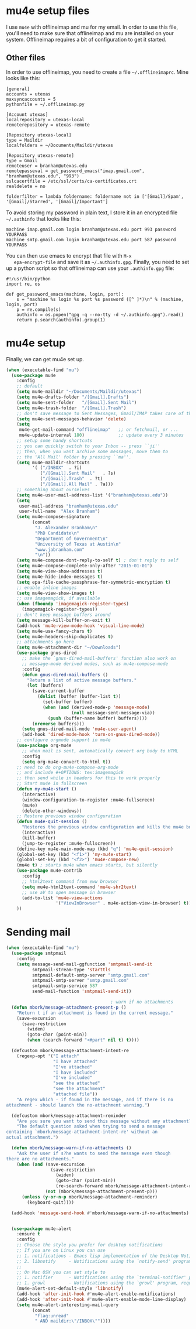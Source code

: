* mu4e setup files
  I use ~mu4e~ with offlineimap and mu for my email. In order to use
  this file, you'll need to make sure that offlineimap and mu are
  installed on your system. Offlineimap requires a bit of
  configuration to get it started. 
** Other files
   In order to use offlineimap, you need to create a file
   ~~/.offlineimaprc~. Mine looks like this: 

   #+BEGIN_EXAMPLE
   [general]
   accounts = utexas
   maxsyncaccounts = 5
   pythonfile = ~/.offlineimap.py
   
   [Account utexas]
   localrepository = utexas-local
   remoterepository = utexas-remote
   
   [Repository utexas-local]
   type = Maildir
   localfolders = ~/Documents/Maildir/utexas
   
   [Repository utexas-remote]
   type = Gmail
   remoteuser = branham@utexas.edu
   remotepasseval = get_password_emacs("imap.gmail.com", "branham@utexas.edu", "993")
   sslcacertfile = /etc/ssl/certs/ca-certificates.crt
   realdelete = no
   
   folderfilter = lambda foldername: foldername not in ['[Gmail]/Spam', '[Gmail]/Starred', '[Gmail]/Important']
   #+END_EXAMPLE

   To avoid storing my password in plain text, I store it in an
   encrypted file ~~/.authinfo~ that looks like this:

#+BEGIN_EXAMPLE
machine imap.gmail.com login branham@utexas.edu port 993 password YOURPASS
machine smtp.gmail.com login branham@utexas.edu port 587 password YOURPASS
#+END_EXAMPLE

 You can then use emacs to encrypt that file with ~M-x
   epa-encrypt-file~ and save it as ~~/.authinfo.gpg~. Finally, you
   need to set up a python script so that offlineimap can use your
   ~.authinfo.gpg~ file:

#+BEGIN_EXAMPLE
#!/usr/bin/python
import re, os

def get_password_emacs(machine, login, port):
    s = "machine %s login %s port %s password ([^ ]*)\n" % (machine, login, port)
    p = re.compile(s)
    authinfo = os.popen("gpg -q --no-tty -d ~/.authinfo.gpg").read()
    return p.search(authinfo).group(1)
#+END_EXAMPLE
* mu4e setup
Finally, we can get mu4e set up. 
#+BEGIN_SRC emacs-lisp
  (when (executable-find "mu")
    (use-package mu4e
      :config
      ;; default
      (setq mu4e-maildir "~/Documents/Maildir/utexas")
      (setq mu4e-drafts-folder "/[Gmail].Drafts")
      (setq mu4e-sent-folder   "/[Gmail].Sent Mail")
      (setq mu4e-trash-folder  "/[Gmail].Trash")
      ;; don't save message to Sent Messages, Gmail/IMAP takes care of this
      (setq mu4e-sent-messages-behavior 'delete)
      (setq
       mu4e-get-mail-command "offlineimap"   ;; or fetchmail, or ...
       mu4e-update-interval 180)             ;; update every 3 minutes
      ;; setup some handy shortcuts
      ;; you can quickly switch to your Inbox -- press ``ji''
      ;; then, when you want archive some messages, move them to
      ;; the 'All Mail' folder by pressing ``ma''.
      (setq mu4e-maildir-shortcuts
            '( ("/INBOX"  . ?i)
               ("/[Gmail].Sent Mail"   . ?s)
               ("/[Gmail].Trash"  . ?t)
               ("/[Gmail].All Mail" . ?a)))
      ;; something about ourselves
      (setq mu4e-user-mail-address-list '("branham@utexas.edu"))
      (setq
       user-mail-address "branham@utexas.edu"
       user-full-name  "Alex Branham")
      (setq mu4e-compose-signature
            (concat
             "J. Alexander Branham\n"
             "PhD Candidate\n"
             "Department of Government\n"
             "University of Texas at Austin\n"
             "www.jabranham.com"
             "\n"))
      (setq mu4e-compose-dont-reply-to-self t) ; don't reply to self
      (setq mu4e-compose-complete-only-after "2015-01-01")
      (setq mu4e-view-show-addresses t)
      (setq mu4e-hide-index-messages t)
      (setq epa-file-cache-passphrase-for-symmetric-encryption t)
      ;; enable inline images
      (setq mu4e-view-show-images t)
      ;; use imagemagick, if available
      (when (fboundp 'imagemagick-register-types)
        (imagemagick-register-types))
      ;; don't keep message buffers around
      (setq message-kill-buffer-on-exit t)
      (add-hook 'mu4e-view-mode-hook 'visual-line-mode)
      (setq mu4e-use-fancy-chars t)
      (setq mu4e-headers-skip-duplicates t)
      ;; attachments go here
      (setq mu4e-attachment-dir "~/Downloads")
      (use-package gnus-dired
        ;; make the `gnus-dired-mail-buffers' function also work on
        ;; message-mode derived modes, such as mu4e-compose-mode
        :config
        (defun gnus-dired-mail-buffers ()
          "Return a list of active message buffers."
          (let (buffers)
            (save-current-buffer
              (dolist (buffer (buffer-list t))
                (set-buffer buffer)
                (when (and (derived-mode-p 'message-mode)
                           (null message-sent-message-via))
                  (push (buffer-name buffer) buffers))))
            (nreverse buffers)))
        (setq gnus-dired-mail-mode 'mu4e-user-agent)
        (add-hook 'dired-mode-hook 'turn-on-gnus-dired-mode))
      ;; configure orgmode support in mu4e
      (use-package org-mu4e
        ;; when mail is sent, automatically convert org body to HTML
        :config
        (setq org-mu4e-convert-to-html t))
      ;; need to do org-mu4e-compose-org-mode
      ;; and include #+OPTIONS: tex:imagemagick
      ;; then send while in headers for this to work properly 
      ;; Start mu4e in fullscreen
      (defun my-mu4e-start ()
        (interactive)
        (window-configuration-to-register :mu4e-fullscreen)
        (mu4e)
        (delete-other-windows))
      ;; Restore previous window configuration
      (defun mu4e-quit-session ()
        "Restores the previous window configuration and kills the mu4e buffer"
        (interactive)
        (kill-buffer)
        (jump-to-register :mu4e-fullscreen))
      (define-key mu4e-main-mode-map (kbd "q") 'mu4e-quit-session)
      (global-set-key (kbd "<f1>") 'my-mu4e-start)
      (global-set-key (kbd "<f2>") 'mu4e-compose-new)
      (mu4e t) ; starts mu4e when emacs starts, but silently
      (use-package mu4e-contrib
        :config
        ;; html2text command from eww browser
        (setq mu4e-html2text-command 'mu4e-shr2text)
        ;; use aV to open message in browser
        (add-to-list 'mu4e-view-actions
                     '("ViewInBrowser" . mu4e-action-view-in-browser) t))
      ))
#+END_SRC

* Sending mail
#+BEGIN_SRC emacs-lisp
  (when (executable-find "mu")
    (use-package smtpmail
      :config
      (setq message-send-mail-ggfunction 'smtpmail-send-it
            smtpmail-stream-type 'starttls
            smtpmail-default-smtp-server "smtp.gmail.com"
            smtpmail-smtp-server "smtp.gmail.com"
            smtpmail-smtp-service 587
            send-mail-function 'smtpmail-send-it))

                                          ; warn if no attachments
    (defun mbork/message-attachment-present-p ()
      "Return t if an attachment is found in the current message."
      (save-excursion
        (save-restriction
          (widen)
          (goto-char (point-min))
          (when (search-forward "<#part" nil t) t))))

    (defcustom mbork/message-attachment-intent-re
      (regexp-opt '("I attach"
                    "I have attached"
                    "I've attached"
                    "I have included"
                    "I've included"
                    "see the attached"
                    "see the attachment"
                    "attached file"))
      "A regex which - if found in the message, and if there is no
  attachment - should launch the no-attachment warning.")

    (defcustom mbork/message-attachment-reminder
      "Are you sure you want to send this message without any attachment? "
      "The default question asked when trying to send a message
  containing `mbork/message-attachment-intent-re' without an
  actual attachment.")

    (defun mbork/message-warn-if-no-attachments ()
      "Ask the user if s?he wants to send the message even though
  there are no attachments."
      (when (and (save-excursion
                   (save-restriction
                     (widen)
                     (goto-char (point-min))
                     (re-search-forward mbork/message-attachment-intent-re nil t)))
                 (not (mbork/message-attachment-present-p)))
        (unless (y-or-n-p mbork/message-attachment-reminder)
          (keyboard-quit))))

    (add-hook 'message-send-hook #'mbork/message-warn-if-no-attachments)


    (use-package mu4e-alert
      :ensure t
      :config
      ;; Choose the style you prefer for desktop notifications
      ;; If you are on Linux you can use
      ;; 1. notifications - Emacs lisp implementation of the Desktop Notifications API
      ;; 2. libnotify     - Notifications using the `notify-send' program, requires `notify-send' to be in PATH
      ;;
      ;; On Mac OSX you can set style to
      ;; 1. notifier      - Notifications using the `terminal-notifier' program, requires `terminal-notifier' to be in PATH
      ;; 1. growl         - Notifications using the `growl' program, requires `growlnotify' to be in PATH
      (mu4e-alert-set-default-style 'libnotify)
      (add-hook 'after-init-hook #'mu4e-alert-enable-notifications)
      (add-hook 'after-init-hook #'mu4e-alert-enable-mode-line-display)
      (setq mu4e-alert-interesting-mail-query
            (concat
             "flag:unread"
             " AND maildir:\"/INBOX\""))))
#+END_SRC
